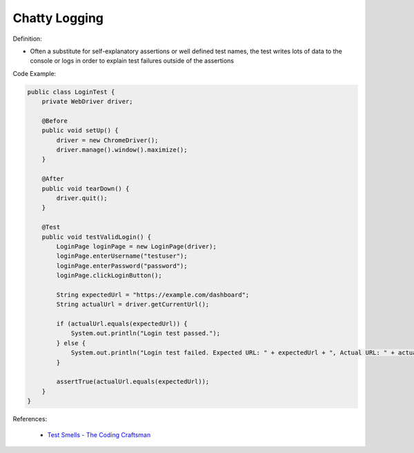 Chatty Logging
^^^^^
Definition:

* Often a substitute for self-explanatory assertions or well defined test names, the test writes lots of data to the console or logs in order to explain test failures outside of the assertions


Code Example:

.. code-block:: java

    public class LoginTest {
        private WebDriver driver;
        
        @Before
        public void setUp() {
            driver = new ChromeDriver();
            driver.manage().window().maximize();
        }
        
        @After
        public void tearDown() {
            driver.quit();
        }

        @Test
        public void testValidLogin() {
            LoginPage loginPage = new LoginPage(driver);
            loginPage.enterUsername("testuser");
            loginPage.enterPassword("password");
            loginPage.clickLoginButton();
            
            String expectedUrl = "https://example.com/dashboard";
            String actualUrl = driver.getCurrentUrl();
            
            if (actualUrl.equals(expectedUrl)) {
                System.out.println("Login test passed.");
            } else {
                System.out.println("Login test failed. Expected URL: " + expectedUrl + ", Actual URL: " + actualUrl);
            }
            
            assertTrue(actualUrl.equals(expectedUrl));
        }
    }


References:

 * `Test Smells - The Coding Craftsman <https://codingcraftsman.wordpress.com/2018/09/27/test-smells/>`_

